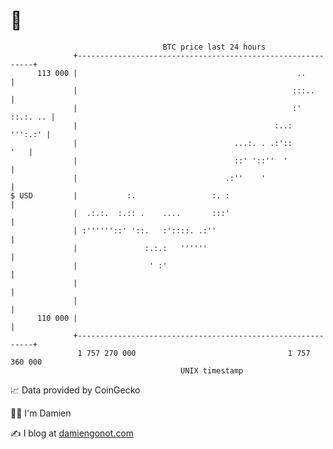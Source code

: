 * 👋

#+begin_example
                                     BTC price last 24 hours                    
                 +------------------------------------------------------------+ 
         113 000 |                                                 ..         | 
                 |                                                :::..       | 
                 |                                                :' ::.:. .. | 
                 |                                            :..:    ''':.:' | 
                 |                                   ...:. . .:'::        '   | 
                 |                                   ::' '::''  '             | 
                 |                                 .:''    '                  | 
   $ USD         |           :.                 :. :                          | 
                 |  .:.:.  :.:: .    ....       :::'                          | 
                 | :''''''::' '::.   :'::::. .:''                             | 
                 |               :.:.:   ''''''                               | 
                 |                ' :'                                        | 
                 |                                                            | 
                 |                                                            | 
         110 000 |                                                            | 
                 +------------------------------------------------------------+ 
                  1 757 270 000                                  1 757 360 000  
                                         UNIX timestamp                         
#+end_example
📈 Data provided by CoinGecko

🧑‍💻 I'm Damien

✍️ I blog at [[https://www.damiengonot.com][damiengonot.com]]

